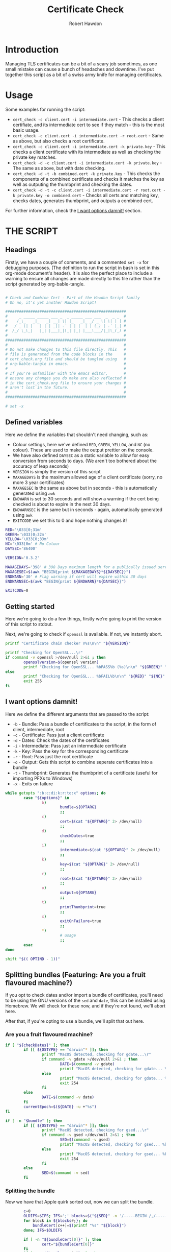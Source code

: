 #+TITLE: Certificate Check
#+AUTHOR: Robert Hawdon
#+PROPERTY: header-args :tangle cert_check :shebang "#!/usr/bin/env bash"
#+DESCRIPTION: Documentation for Certificate Check
#+STARTUP: showeverything
#+LAST-MODIFIED: [2023-12-29 Fri 05:26]

* TABLE OF CONTENTS :toc:noexport:
- [[#introduction][Introduction]]
- [[#usage][Usage]]
- [[#the-script][THE SCRIPT]]
  - [[#headings][Headings]]
  - [[#defined-variables][Defined variables]]
  - [[#getting-started][Getting started]]
  - [[#i-want-options-damnit][I want options damnit!]]
  - [[#splitting-bundles-featuring-are-you-a-fruit-flavoured-machine][Splitting bundles (Featuring: Are you a fruit flavoured machine?)]]
  - [[#final-checks][Final checks]]
  - [[#lets-go][Let's go!]]
  - [[#checking-the-key][Checking the key]]
  - [[#combining-the-certificate][Combining the certificate]]
  - [[#generating-the-thumbprint][Generating the thumbprint]]
  - [[#quitting][Quitting]]

* Introduction
Managing TLS certificates can be a bit of a scary job sometimes, as one small mistake can cause a bunch of headaches and downtime. I've put together this script as a bit of a swiss army knife for managing certificates.

* Usage
Some examples for running the script:

+ =cert_check -c client.cert -i intermediate.cert= - This checks a client certifiate, and its intermediate cert to see if they match - this is the most basic usage.
+ =cert_check -c client.cert -i intermediate.cert -r root.cert= - Same as above, but also checks a root certificate.
+ =cert_check -c client.cert -i intermediate.cert -k private.key= - This checks a client certificate with its intermediate as well as checking the private key matches.
+ =cert_check -d -c client.cert -i intermediate.cert -k private.key= - The same as above, but with date checking.
+ =cert_check -d -t -b combined.cert -k private.key= - This checks the components of a combined certificate and checks it matches the key as well as outputing the thumbprint and checking the dates.
+ =cert_check -d -t -c client.cert -i intermediate.cert -r root.cert -k private.key -o combined.cert= - Checks all certs and matching key, checks dates, generates thumbprint, and outputs a combined cert.

For further information, check the [[#i-want-options-damnit][I want options damnit!]] section.
* THE SCRIPT
** Headings
Firstly, we have a couple of comments, and a commented =set -x= for debugging purposes. (The definition to run the script in bash is set in this org-mode document's header). It is also the perfect place to include a warning to ensure all changes are made directly to this file rather than the script generated by org-bable-tangle.

#+begin_src bash

# Check and Combine Cert - Part of the Hawdon Script family
# Oh no, it's yet another Hawdon Script!

#####################################################
#     _ _____ _____ ___ _  _ _____ ___ ___  _  _ _  #
#    /_\_   _|_   _| __| \| |_   _|_ _/ _ \| \| | | #
#   / _ \| |   | | | _|| .` | | |  | | (_) | .` |_| #
#  /_/ \_\_|   |_| |___|_|\_| |_| |___\___/|_|\_(_) #
#                                                   #
#####################################################
#                                                   #
# Do not make changes to this file directly. This   #
# file is generated from the code blocks in the     #
# cert_check.org file and should be tangled using   #
# org-bable-tangle in emacs.                        #
#                                                   #
# If you're unfamilier with the emacs editor,       #
# ensure any changes you do make are also reflected #
# in the cert_check.org file to ensure your changes #
# aren't lost in the future.                        #
#                                                   #
#####################################################

# set -x

#+end_src

** Defined variables
Here we define the variables that shouldn't need changing, such as:

+ Colour settings, here we've defined =RED=, =GREEN=, =YELLOW=, and =NC= (no colour). These are used to make the output prettier on the console.
+ We have also defined =DAYSEC= as a static variable to allow for easy conversion from seconds to days. (We aren't too bothered about the accuracy of leap seconds)
+ =VERSION= is simply the version of this script
+ =MAXAGEDAYS= is the maximum allowed age of a client certificate (sorry, no more 3 year certificates)
+ =MAXAGESEC= is the same as above but in seconds - this is automatically generated using =awk=
+ =ENDWARN= is set to 30 seconds and will show a warning if the cert being checked is about to expire in the next 30 days.
+ =ENDWARNSEC= is the same but in seconds - again, automatically generated using =awk=
+ =EXITCODE= we set this to 0 and hope nothing changes it!

#+begin_src bash
RED='\033[0;31m'
GREEN='\033[0;32m'
YELLOW='\033[0;33m'
NC='\033[0m' # No Colour
DAYSEC='86400'

VERSION='0.3.2'

MAXAGEDAYS='398' # 398 Days maximum length for a publically issued server cert.
MAXAGESEC=$(awk "BEGIN{print ${MAXAGEDAYS}*${DAYSEC}}")
ENDWARN='30' # Flag warning if cert will expire within 30 days
ENDWARNSEC=$(awk "BEGIN{print ${ENDWARN}*${DAYSEC}}")

EXITCODE=0
#+end_src

** Getting started
Here we're going to do a few things, firstly we're going to print the version of this script to stdout.

Next, we're going to check if =openssl= is available. If not, we instantly abort.

#+begin_src bash
printf "Certificate chain checker V%s\n\n" "${VERSION}"

printf "Checking for OpenSSL...\r"
if command -v openssl >/dev/null 2>&1 ; then
        opensslversion=$(openssl version)
        printf "Checking for OpenSSL... %bPASS%b (%s)\n\n" "${GREEN}" "${NC}" "${opensslversion}"
else
        printf "Checking for OpenSSL... %bFAIL%b\n\n" "${RED}" "${NC}"
        exit 255
fi

#+end_src

** I want options damnit!

Here we define the different arguments that are passed to the script:

+ =-b= - Bundle: Pass a bundle of certificates to the script, in the form of client, intermediate, root
+ =-c= - Certificate: Pass just a client certificate
+ =-d= - Dates: Check the dates of the certificates
+ =-i= - Intermediate: Pass just an intermediate certificate
+ =-k= - Key: Pass the key for the corresponding certificate
+ =-r= - Root: Pass just the root certificate
+ =-o= - Output: Gets this script to combine seperate certificates into a bundle
+ =-t= - Thumbprint: Generates the thumbprint of a certificate (useful for importing PFXs to Windows)
+ =-x= - Exits on failure

#+begin_src bash
while getopts ":b:c:di:k:r:to:x" options; do
        case "${options}" in
                b)
                        bundle=${OPTARG}
                        ;;
                c)
                        cert=$(cat "${OPTARG}" 2> /dev/null)
                        ;;
                d)
                        checkDates=true
                        ;;
                i)
                        intermediate=$(cat "${OPTARG}" 2> /dev/null)
                        ;;
                k)
                        key=$(cat "${OPTARG}" 2> /dev/null)
                        ;;
                r)
                        root=$(cat "${OPTARG}" 2> /dev/null)
                        ;;
                o)
                        output=${OPTARG}
                        ;;
                t)
                        printThumbprint=true
                        ;;
                x)
                        exitOnFailure=true
                        ;;
                *)
                        # usage
                        ;;
        esac
done

shift "$(( OPTIND - 1))"

#+end_src

** Splitting bundles (Featuring: Are you a fruit flavoured machine?)
If you opt to check dates and/or import a bundle of certificates, you'll need to be using the GNU versions of the =sed= and =date=, this can be installed using Homebrew. We will check for these now, and if they're not found, we'll abort here.

After that, if you're opting to use a bundle, we'll split that out here.

*** Are you a fruit flavoured machine?

#+begin_src bash
if [ "${checkDates}" ]; then
        if [[ ${OSTYPE} == "darwin"* ]]; then
                printf "MacOS detected, checking for gdate...\r"
                if command -v gdate >/dev/null 2>&1 ; then
                        DATE=$(command -v gdate)
                        printf "MacOS detected, checking for gdate... %bPASS%b\n" "${GREEN}" "${NC}"
                else
                        printf "MacOS detected, checking for gdate... %bFAIL%b\n" "${RED}" "${NC}"
                        exit 254
                fi
        else
                DATE=$(command -v date)
        fi
        currentEpoch=$(${DATE} -u +"%s")
fi

if [ -n "$bundle" ]; then
        if [[ ${OSTYPE} == "darwin"* ]]; then
                printf "MacOS detected, checking for gsed...\r"
                if command -v gsed >/dev/null 2>&1 ; then
                        SED=$(command -v gsed)
                        printf "MacOS detected, checking for gsed... %bPASS%b\n" "${GREEN}" "${NC}"
                else
                        printf "MacOS detected, checking for gsed... %bFAIL%b\n" "${RED}" "${NC}"
                        exit 254
                fi
        else
                SED=$(command -v sed)
        fi

#+end_src

*** Splitting the bundle
Now we have that Apple quirk sorted out, now we can split the bundle.

#+begin_src bash
        c=0
        OLDIFS=$IFS; IFS=';' blocks=$("${SED}" -n '/-----BEGIN /,/-----END/ {/-----BEGIN / s/^/\;/; p}'  "${bundle}");
        for block in ${blocks#;}; do
            bundleCert[c++]=$(printf "%s" "${block}")
        done; IFS=$OLDIFS

        if [ -n "${bundleCert[0]}" ]; then
                cert="${bundleCert[0]}"
        fi
        if [ -n "${bundleCert[1]}" ]; then
                intermediate="${bundleCert[1]}"
        fi
        if [ -n "${bundleCert[2]}" ]; then
                root="${bundleCert[2]}"
        fi
fi

#+end_src

** Final checks

Now we just need to check if we have everything required to begin checking certs. When using seperate certificate, we need to at least have the client and intermediate defined, otherwise we use a bundle. We can take this opportunity check if we're going to be checking the root certificate, combining the certificates, and/or checking the key.

#+begin_src bash
if [ -n "$bundle" ]; then
        printf "\nUsing bundle\n"
elif [ -n "$cert" ] && [ -n "$intermediate" ]; then
        printf "\nUsing separate certs\n"
else
        echo 'Missing required arguments (-c, -i, or -b)' >&2
        exit 250
fi

if [ -n "$root" ] ; then
        checkroot=true
fi

if [ -n "$output" ] ; then
        combine=true
fi

if [ -n "$key" ] ; then
        checkKey=true
else
        printf "\n%bNo key provided, key checks will not be performed%b\n" "${YELLOW}" "${NC}"
fi

#+end_src

** Let's go!
*** Client Certificate
**** Check dates
First thing's first, we're going to make sure the client's certificate is ready to be used, hasn't expired, and isn't valid for longer than allowed.

#+begin_src bash
if [ "${checkDates}" ]; then
        printf "\nChecking Cert's dates...\n"
        certStartDate=$(printf "%s" "${cert}" | openssl x509 -noout -startdate 2>/dev/null | awk -F '=' '{print $NF}')
        certEndDate=$(printf "%s" "${cert}" | openssl x509 -noout -enddate 2>/dev/null | awk -F '=' '{print $NF}')

        certStartEpoch=$("${DATE}" --date="${certStartDate}" -u +"%s")
        certEndEpoch=$("${DATE}" --date="${certEndDate}" -u +"%s")

        certAge=$(awk "BEGIN{print ${certEndEpoch}-${certStartEpoch}}")
        certAgeDays=$(awk "BEGIN{print ${certAge}/${DAYSEC}}")

        certEndWarn=$(awk "BEGIN{print ${currentEpoch}+${ENDWARNSEC}}")

        if [ "${certStartEpoch}" -lt "${currentEpoch}" ] ; then
                printf "Start Date... %bPASS%b (%s)\n" "${GREEN}" "${NC}" "${certStartDate}"
        else
                printf "Start Date... %bWARN%b (%s)\n" "${YELLOW}" "${NC}" "${certStartDate}"
        fi

        if [ "${certEndWarn}" -gt "${certEndEpoch}" ] ; then
                printf "End Date... %bWARN%b (%s)\n" "${YELLOW}" "${NC}" "${certEndDate}"
        elif [ "${certEndEpoch}" -gt "${currentEpoch}" ] ; then
                printf "End Date... %bPASS%b (%s)\n" "${GREEN}" "${NC}" "${certEndDate}"
        else
                printf "End Date... %bFAIL%b (%s)\n" "${RED}" "${NC}" "${certEndDate}"
                EXITCODE=1
                if [ "${exitOnFailure}" ] ; then
                        exit "${EXITCODE}"
                fi
        fi

        if [ "${certAge}" -lt "${MAXAGESEC}" ] ; then
                printf "Certificate Maximum Age... %bPASS%b (%s day(s))\n" "${GREEN}" "${NC}" "${certAgeDays}"
        else
                printf "Certificate Maximum Age... %bFAIL%b (%s day(s))\n" "${RED}" "${NC}" "${certAgeDays}"
                EXITCODE=1
                if [ "${exitOnFailure}" ] ; then
                        exit "${EXITCODE}"
                fi
        fi

fi

#+end_src

*** Check Intermediate
**** Check intermediate certificate belongs to the client certificate
Here we are going to check the intermediate certificate matches the client certficiate's issuer.

#+begin_src bash
printf "\nChecking Cert's Intermediate...\r"
certIssuerHash=$(printf "%s" "${cert}" | openssl x509 -issuer_hash -noout 2>/dev/null)
intermediateHash=$(printf "%s" "${intermediate}" | openssl x509 -hash -noout 2>/dev/null)

if [ "${certIssuerHash}" == "${intermediateHash}" ] ; then
        printf "Checking Cert's Intermediate... %bPASS%b\n" "${GREEN}" "${NC}"
else
        printf "Checking Cert's Intermediate... %bFAIL%b\n" "${RED}" "${NC}"
        EXITCODE=2
        if [ "${exitOnFailure}" ] ; then
                exit "${EXITCODE}"
        fi
fi

#+end_src

**** Check intermediate's dates
Oh yes, even if it isn't your cert, it can still expire! Let's check this now:

#+begin_src bash
if [ "${checkDates}" ]; then
        printf "Checking Intermediate's dates...\n"
        certStartDate=$(printf "%s" "${intermediate}" | openssl x509 -noout -startdate 2>/dev/null | awk -F '=' '{print $NF}')
        certEndDate=$(printf "%s" "${intermediate}" | openssl x509 -noout -enddate 2>/dev/null | awk -F '=' '{print $NF}')

        certStartEpoch=$("${DATE}" --date="${certStartDate}" -u +"%s")
        certEndEpoch=$("${DATE}" --date="${certEndDate}" -u +"%s")

        if [ "${certStartEpoch}" -lt "${currentEpoch}" ] ; then
                printf "Start Date... %bPASS%b (%s)\n" "${GREEN}" "${NC}" "${certStartDate}"
        else
                printf "Start Date... %bWARN%b (%s)\n" "${YELLOW}" "${NC}" "${certStartDate}"
        fi

        if [ "${certEndEpoch}" -gt "${currentEpoch}" ] ; then
                printf "End Date... %bPASS%b (%s)\n" "${GREEN}" "${NC}" "${certEndDate}"
        else
                printf "End Date... %bFAIL%b (%s)\n" "${RED}" "${NC}" "${certEndDate}"
                EXITCODE=1
                if [ "${exitOnFailure}" ] ; then
                        exit "${EXITCODE}"
                fi
        fi

fi

#+end_src

*** Root certificate
The inclusion of the root certificate is optional, but it's worth doing if you have it.

**** Checking the root certificate matches the intermediate certificate
Again, we'll check the root certificate provided was the one that issued the intermediate

#+begin_src bash
if [ "${checkroot}" ] ; then
        printf "\nChecking Intermediate's Root...\r"
        intermediateIssuerHash=$(printf "%s" "${intermediate}" | openssl x509 -issuer_hash -noout 2>/dev/null)
        rootHash=$(printf "%s" "${root}" | openssl x509 -hash -noout 2>/dev/null)
        if [ "${intermediateIssuerHash}" == "${rootHash}" ] ; then
                printf "Checking Intermediate's Root... %bPASS%b\n" "${GREEN}" "${NC}"
        else
                printf "Checking Intermediate's Root... %bFAIL%b\n" "${RED}" "${NC}"
                EXITCODE=3
                if [ "${exitOnFailure}" ] ; then
                        exit "${EXITCODE}"
                fi
        fi

#+end_src

**** Checking the root cert's dates
We, again, want to check this as we can never be too sure!

#+begin_src bash
        if [ "${checkDates}" ]; then
                printf "Checking Intermediate's Root's dates...\n"
                certStartDate=$(printf "%s" "${root}" | openssl x509 -noout -startdate 2>/dev/null | awk -F '=' '{print $NF}')
                certEndDate=$(printf "%s" "${root}" | openssl x509 -noout -enddate 2>/dev/null | awk -F '=' '{print $NF}')

                certStartEpoch=$("${DATE}" --date="${certStartDate}" -u +"%s")
                certEndEpoch=$("${DATE}" --date="${certEndDate}" -u +"%s")

                if [ "${certStartEpoch}" -lt "${currentEpoch}" ] ; then
                        printf "Start Date... %bPASS%b (%s)\n" "${GREEN}" "${NC}" "${certStartDate}"
                else
                        printf "Start Date... %bWARN%b (%s)\n" "${YELLOW}" "${NC}" "${certStartDate}"
                fi

                if [ "${certEndEpoch}" -gt "${currentEpoch}" ] ; then
                        printf "End Date... %bPASS%b (%s)\n" "${GREEN}" "${NC}" "${certEndDate}"
                else
                        printf "End Date... %bFAIL%b (%s)\n" "${RED}" "${NC}" "${certEndDate}"
                        EXITCODE=1
                        if [ "${exitOnFailure}" ] ; then
                                exit "${EXITCODE}"
                        fi
                fi

        fi
fi


#+end_src

** Checking the key
Next thing we want to do is if we have the key for the certificate, we should check this actually matches the client certificate:

#+begin_src bash
if [ "${checkKey}" ] ; then
        printf "\nChecking Cert matches Key...\r"

        certModulusHash=$(printf "%s" "${cert}" | openssl x509 -noout -modulus 2>/dev/null)
        keyModulusHash=$(printf "%s" "${key}" | openssl rsa -noout -modulus 2>/dev/null)

        if [ "${certModulusHash}" == "${keyModulusHash}" ] ; then
                printf "Checking Cert matches Key... %bPASS%b\n" "${GREEN}" "${NC}"
        else
                printf "Checking Cert matches Key... %bFAIL%b\n" "${RED}" "${NC}"
                EXITCODE=4
                if [ "${exitOnFailure}" ] ; then
                        exit "${EXITCODE}"
                fi
        fi
fi

#+end_src

** Combining the certificate
If requested, we can now combine the certificate, otherwise, print if the checks passed or not

#+begin_src bash
if [ "${combine}" ] ; then
        if [ "${EXITCODE}" -eq 0 ] ; then
                printf "\nAll checks passed, writing combined file...\n"

                if [ "${checkroot}" ]; then
                        printf "%s\n%s\n%s" "${cert}" "${intermediate}" "${root}" > "${output}"
                else
                        printf "%s\n%s" "${cert}" "${intermediate}" > "${output}"
                fi
        else
                printf "\nOne or more checks failed, not combining file...\n"
        fi

else
        if [ "${EXITCODE}" -eq 0 ] ; then
                printf "\nAll checks passed, no output specified. \n"
        else
                printf "\nOne or more checks failed. \n"
        fi

fi

#+end_src

** Generating the thumbprint
If we want the thumbprint, we can generate it as long as the checks have passed.

#+begin_src bash
if [ "${printThumbprint}" ] && [ "${EXITCODE}" -eq 0 ] ; then
        thumbprint=$(printf "%s" "${cert}" | openssl x509 -outform DER 2>/dev/null | sha1sum | awk '{ print $1 }')
        printf "\nCertificate Thumbprint: %s\n" "${thumbprint}"
fi


#+end_src

** Quitting
Finally, we can quit with the exit code

#+begin_src bash
printf "\nComplete\n"

exit "${EXITCODE}"
#+end_src
